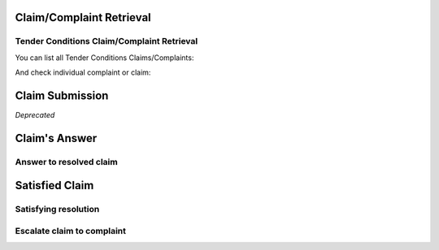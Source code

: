 

Claim/Complaint Retrieval
=========================

Tender Conditions Claim/Complaint Retrieval
-------------------------------------------

You can list all Tender Conditions Claims/Complaints:

.. http:example:: http/complaints/complaints-list.http
   :code:

And check individual complaint or claim:

.. http:example:: http/complaints/complaint.http
   :code:

Claim Submission
================

`Deprecated`

Claim's Answer
==============

Answer to resolved claim
------------------------

.. http:example:: http/complaints/complaint-answer.http
   :code:


Satisfied Claim
===============

Satisfying resolution
---------------------

.. http:example:: http/complaints/complaint-satisfy.http
   :code:


Escalate claim to complaint
---------------------------

.. http:example:: http/complaints/complaint-escalate.http
   :code: